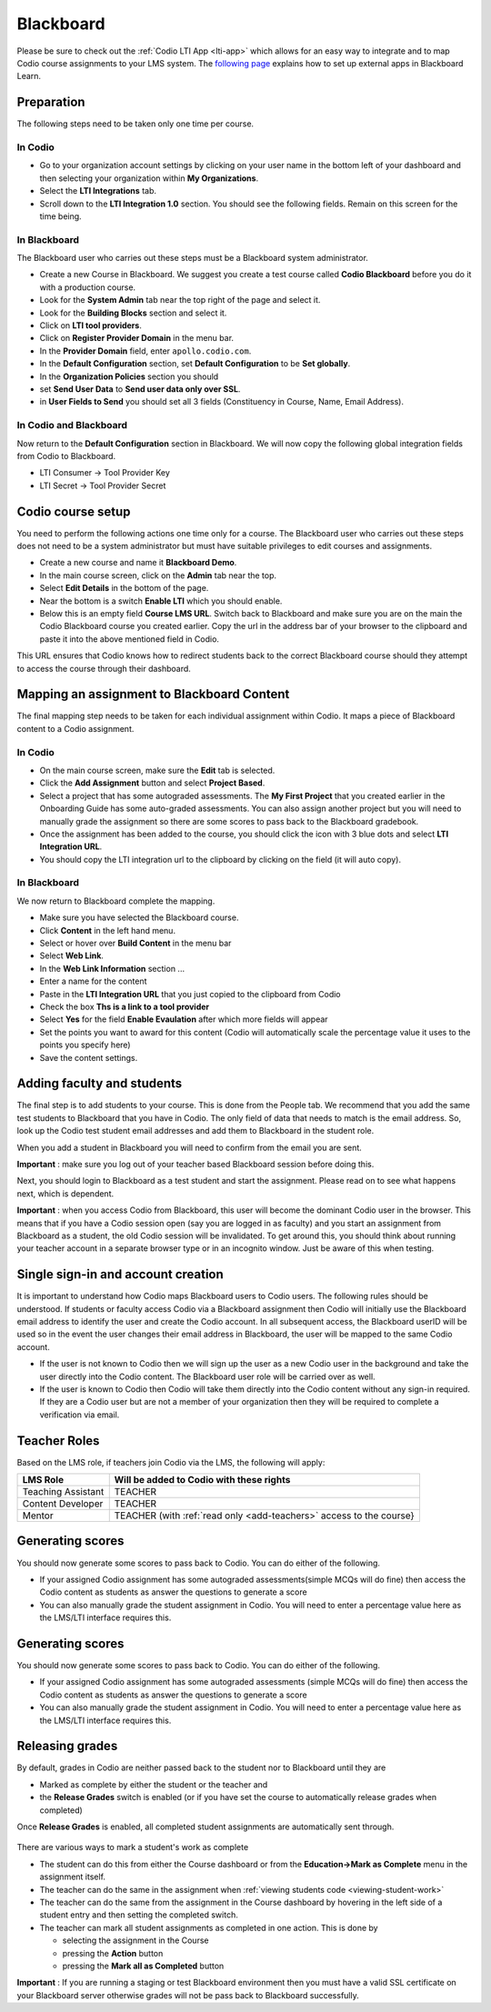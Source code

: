 .. meta::
   :description: Integrating with Blackboard

.. _blackboardold:

Blackboard
==========

Please be sure to check out the :ref:`Codio LTI App <lti-app>` which allows for an easy way to integrate and to map Codio course assignments to your LMS system. The `following page <http://library.blackboard.com/ref/df5b20ed-ce8d-4428-a595-a0091b23dda3/Content/_admin_app_system/admin_app_basic_lti_tool_providers.htm>`_ explains how to set up external apps in Blackboard Learn.

Preparation
-----------

The following steps need to be taken only one time per course.

In Codio
~~~~~~~~

-  Go to your organization account settings by clicking on your user name in the bottom left of your dashboard and then selecting your organization within **My Organizations**.
-  Select the **LTI Integrations** tab.
-  Scroll down to the **LTI Integration 1.0** section. You should see the following fields. Remain on this screen for the time being.

.. figure:: /img/lti/lti-org-fields.png
   :alt: LTI Fields

In Blackboard
~~~~~~~~~~~~~

The Blackboard user who carries out these steps must be a Blackboard system administrator.

-  Create a new Course in Blackboard. We suggest you create a test course called **Codio Blackboard** before you do it with a production course.
-  Look for the **System Admin** tab near the top right of the page and select it.
-  Look for the **Building Blocks** section and select it.
-  Click on **LTI tool providers**.
-  Click on **Register Provider Domain** in the menu bar.
-  In the **Provider Domain** field, enter ``apollo.codio.com``.
-  In the **Default Configuration** section, set **Default Configuration** to be **Set globally**.
-  In the **Organization Policies** section you should
-  set **Send User Data** to **Send user data only over SSL**.
-  in **User Fields to Send** you should set all 3 fields (Constituency in Course, Name, Email Address).

In Codio and Blackboard
~~~~~~~~~~~~~~~~~~~~~~~

Now return to the **Default Configuration** section in Blackboard. We will now copy the following global integration fields from Codio to Blackboard.

-  LTI Consumer -> Tool Provider Key
-  LTI Secret -> Tool Provider Secret

Codio course setup
------------------

You need to perform the following actions one time only for a course. The Blackboard user who carries out these steps does not need to be a system administrator but must have suitable privileges to edit courses and assignments.

-  Create a new course and name it **Blackboard Demo**.
-  In the main course screen, click on the **Admin** tab near the top.
-  Select **Edit Details** in the bottom of the page.
-  Near the bottom is a switch **Enable LTI** which you should enable.
-  Below this is an empty field **Course LMS URL**. Switch back to Blackboard and make sure you are on the main the Codio Blackboard course you created earlier. Copy the url in the address bar of your browser to the clipboard and paste it into the above mentioned field in Codio.

This URL ensures that Codio knows how to redirect students back to the correct Blackboard course should they attempt to access the course through their dashboard.

Mapping an assignment to Blackboard Content
-------------------------------------------

The final mapping step needs to be taken for each individual assignment within Codio. It maps a piece of Blackboard content to a Codio assignment.

In Codio
~~~~~~~~

-  On the main course screen, make sure the **Edit** tab is selected.
-  Click the **Add Assignment** button and select **Project Based**.
-  Select a project that has some autograded assessments. The **My First Project** that you created earlier in the Onboarding Guide has some auto-graded assessments. You can also assign another project but you will need to manually grade the assignment so there are some scores to pass back to the Blackboard gradebook.
-  Once the assignment has been added to the course, you should click the icon with 3 blue dots and select **LTI Integration URL**.
-  You should copy the LTI integration url to the clipboard by clicking on the field (it will auto copy).

.. figure:: /img/lti/LMS-Unit-URL.png
   :alt: Unit URL

In Blackboard
~~~~~~~~~~~~~

We now return to Blackboard complete the mapping.

-  Make sure you have selected the Blackboard course.
-  Click **Content** in the left hand menu.
-  Select or hover over **Build Content** in the menu bar
-  Select **Web Link**.
-  In the **Web Link Information** section ...
-  Enter a name for the content
-  Paste in the **LTI Integration URL** that you just copied to the clipboard from Codio
-  Check the box **Ths is a link to a tool provider**
-  Select **Yes** for the field **Enable Evaulation** after which more fields will appear
-  Set the points you want to award for this content (Codio will automatically scale the percentage value it uses to the points you specify here)
-  Save the content settings.

Adding faculty and students
---------------------------

The final step is to add students to your course. This is done from the People tab. We recommend that you add the same test students to Blackboard that you have in Codio. The only field of data that needs to match is the email address. So, look up the Codio test student email addresses and add them to Blackboard in the student role.

When you add a student in Blackboard you will need to confirm from the email you are sent.

**Important** : make sure you log out of your teacher based Blackboard session before doing this.

Next, you should login to Blackboard as a test student and start the assignment. Please read on to see what happens next, which is dependent.

**Important** : when you access Codio from Blackboard, this user will become the dominant Codio user in the browser. This means that if you have a Codio session open (say you are logged in as faculty) and you start an assignment from Blackboard as a student, the old Codio session will be invalidated. To get around this, you should think about running your teacher account in a separate browser type or in an incognito window. Just be aware of this when testing.

Single sign-in and account creation
-----------------------------------

It is important to understand how Codio maps Blackboard users to Codio users. The following rules should be understood. If students or faculty access Codio via a Blackboard assignment then Codio will initially use the Blackboard email address to identify the user and create the Codio account. In all subsequent access, the Blackboard userID will be used so in the event the user changes their email address in Blackboard, the user will be mapped to the same Codio account.

-  If the user is not known to Codio then we will sign up the user as a new Codio user in the background and take the user directly into the Codio content. The Blackboard user role will be carried over as well.
-  If the user is known to Codio then Codio will take them directly into the Codio content without any sign-in required. If they are a Codio user but are not a member of your organization then they will be required to complete a verification via email.


Teacher Roles
-------------

Based on the LMS role, if teachers join Codio via the LMS, the following will apply:

+----------------------+-----------------------------------------------------------------------------------------------------+
| LMS Role             | Will be added to Codio with these rights                                                            |
+======================+=====================================================================================================+
| Teaching Assistant   | TEACHER                                                                                             |
+----------------------+-----------------------------------------------------------------------------------------------------+
| Content Developer    | TEACHER                                                                                             |
+----------------------+-----------------------------------------------------------------------------------------------------+
| Mentor               | TEACHER (with :ref:`read only <add-teachers>` access to the course}                                 |
+----------------------+-----------------------------------------------------------------------------------------------------+

Generating scores
-----------------

You should now generate some scores to pass back to Codio. You can do either of the following.

-  If your assigned Codio assignment has some autograded assessments(simple MCQs will do fine) then access the Codio content as students as answer the questions to generate a score
-  You can also manually grade the student assignment in Codio. You will need to enter a percentage value here as the LMS/LTI interface requires this.

Generating scores
-----------------

You should now generate some scores to pass back to Codio. You can do
either of the following.

-  If your assigned Codio assignment has some autograded assessments (simple MCQs will do fine) then access the Codio content as students as answer the questions to generate a score
-  You can also manually grade the student assignment in Codio. You will need to enter a percentage value here as the LMS/LTI interface requires this.

Releasing grades
----------------

By default, grades in Codio are neither passed back to the student nor to Blackboard until they are

-  Marked as complete by either the student or the teacher and
-  the **Release Grades** switch is enabled (or if you have set the course to automatically release grades when completed)

Once **Release Grades** is enabled, all completed student assignments are automatically sent through.

.. figure:: /img/lti/release-complete.png
   :alt: Release Grades

There are various ways to mark a student's work as complete

-  The student can do this from either the Course dashboard or from the **Education->Mark as Complete** menu in the assignment itself.
-  The teacher can do the same in the assignment when :ref:`viewing students code <viewing-student-work>`
-  The teacher can do the same from the assignment in the Course dashboard by hovering in the left side of a student entry and then setting the completed switch.
-  The teacher can mark all student assignments as completed in one action. This is done by

   -  selecting the assignment in the Course
   -  pressing the **Action** button
   -  pressing the **Mark all as Completed** button

**Important** : If you are running a staging or test Blackboard environment then you must have a valid SSL certificate on your Blackboard server otherwise grades will not be pass back to Blackboard successfully.